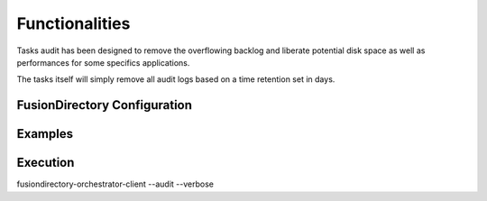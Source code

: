 Functionalities
===============

Tasks audit has been designed to remove the overflowing backlog and liberate potential
disk space as well as performances for some specifics applications.

The tasks itself will simply remove all audit logs based on a time retention set in days.

FusionDirectory Configuration
-----------------------------

Examples
--------



Execution
---------

fusiondirectory-orchestrator-client --audit --verbose

